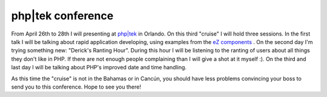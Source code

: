php|tek conference
==================

.. articleMetaData::
   :Where: Skien, Norway
   :Date: 20060113 1650 CET
   :Tags: cms, conference, php, work

From April 26th to 28th I will presenting at `php|tek`_ in Orlando. On this
third "cruise" I will hold three sessions. In the first talk
I will be talking about rapid application developing, using examples
from the `eZ components`_ . On the second day I'm trying something new:
"Derick's Ranting Hour". During this hour I will be listening
to the ranting of users about all things they don't like in PHP. If
there are not enough people complaining than I will give a shot at it
myself :). On the third and last day I will be talking about PHP's
improved date and time handling.

As this time the "cruise" is not in the Bahamas or in Cancún,
you should have less problems convincing your boss to send you to this
conference. Hope to see you there!


.. _`php|tek`: http://www.phparch.com/tek/
.. _`eZ components`: http://ez.no/products/ez_components

